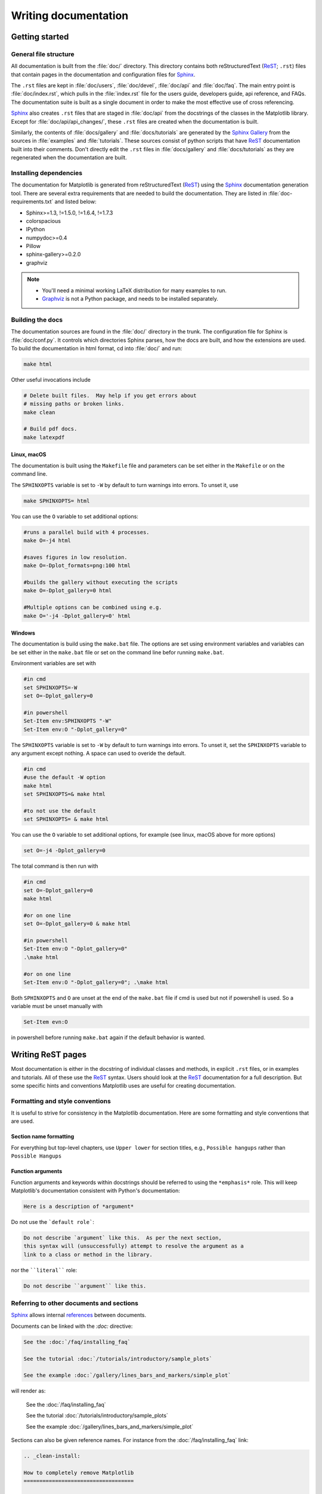 .. _documenting-matplotlib:

=====================
Writing documentation
=====================

Getting started
===============


General file structure
----------------------

All documentation is built from the :file:`doc/` directory.  This directory
contains both reStructuredText (ReST_; ``.rst``) files that contain pages in
the documentation and configuration files for Sphinx_.

The ``.rst`` files are kept in :file:`doc/users`,
:file:`doc/devel`, :file:`doc/api` and :file:`doc/faq`. The main entry point is
:file:`doc/index.rst`, which pulls in the :file:`index.rst` file for the users
guide, developers guide, api reference, and FAQs. The documentation suite is
built as a single document in order to make the most effective use of cross
referencing.

Sphinx_ also creates ``.rst`` files that are staged in :file:`doc/api` from
the docstrings of the classes in the Matplotlib library.  Except for
:file:`doc/api/api_changes/`, these ``.rst`` files are created when the
documentation is built.

Similarly, the contents of :file:`docs/gallery` and :file:`docs/tutorials` are
generated by the `Sphinx Gallery`_ from the sources in :file:`examples` and
:file:`tutorials`.  These sources consist of python scripts that have ReST_
documentation built into their comments.  Don't directly edit the
``.rst`` files in :file:`docs/gallery` and :file:`docs/tutorials` as they are
regenerated when the documentation are built.

Installing dependencies
-----------------------

The documentation for Matplotlib is generated from reStructuredText (ReST_)
using the Sphinx_ documentation generation tool. There are several extra
requirements that are needed to build the documentation. They are listed in
:file:`doc-requirements.txt` and listed below:

* Sphinx>=1.3, !=1.5.0, !=1.6.4, !=1.7.3
* colorspacious
* IPython
* numpydoc>=0.4
* Pillow
* sphinx-gallery>=0.2.0
* graphviz

.. note::

  * You'll need a minimal working LaTeX distribution for many examples to run.
  * `Graphviz <http://www.graphviz.org/Download.php>`_ is not a Python package,
    and needs to be installed separately.

Building the docs
-----------------

The documentation sources are found in the :file:`doc/` directory in the trunk.
The configuration file for Sphinx is :file:`doc/conf.py`. It controls which
directories Sphinx parses, how the docs are built, and how the extensions are
used. To build the documentation in html format, cd into :file:`doc/` and run:

.. code-block:: sh

   make html

Other useful invocations include

.. code-block:: sh

   # Delete built files.  May help if you get errors about 
   # missing paths or broken links. 
   make clean

   # Build pdf docs.
   make latexpdf

Linux, macOS
~~~~~~~~~~~~
The documentation is built using the ``Makefile`` file and parameters 
can be set either in the ``Makefile`` or on the command line.
 
The ``SPHINXOPTS`` variable is set to ``-W`` by default to turn warnings into
errors.  To unset it, use

.. code-block:: sh

   make SPHINXOPTS= html

You can use the ``O`` variable to set additional options:

.. code-block:: sh
    
    #runs a parallel build with 4 processes.
    make O=-j4 html 
    
    #saves figures in low resolution.
    make O=-Dplot_formats=png:100 html 
    
    #builds the gallery without executing the scripts
    make O=-Dplot_gallery=0 html 

    #Multiple options can be combined using e.g.    
    make O='-j4 -Dplot_gallery=0' html
    
Windows
~~~~~~~
   
The documentation is build using the ``make.bat`` file. The options are set using 
environment variables and variables can be set either in the 
``make.bat`` file or set on the command line befor running ``make.bat``.

Environment variables are set with

.. code-block:: sh

    #in cmd
    set SPHINXOPTS=-W
    set O=-Dplot_gallery=0  

    #in powershell
    Set-Item env:SPHINXOPTS "-W"
    Set-Item env:O "-Dplot_gallery=0" 

The ``SPHINXOPTS`` variable is set to ``-W`` by default to turn warnings into
errors.  To unset it, set the ``SPHINXOPTS`` variable to any argument except 
nothing. A space can used to overide the default.

.. code-block:: sh
    
    #in cmd
    #use the default -W option
    make html 
    set SPHINXOPTS=& make html
    
    #to not use the default
    set SPHINXOPTS= & make html
  
You can use the ``O`` variable to set additional options, for example (see 
linux, macOS above for more options) 

.. code-block:: sh

   set O=-j4 -Dplot_gallery=0
   
The total command is then run with 

.. code-block:: sh

    #in cmd
    set O=-Dplot_gallery=0
    make html
    
    #or on one line
    set O=-Dplot_gallery=0 & make html
     
    #in powershell
    Set-Item env:O "-Dplot_gallery=0"
    .\make html
    
    #or on one line
    Set-Item env:O "-Dplot_gallery=0"; .\make html
         
Both ``SPHINXOPTS`` and ``O`` are unset at the end of the ``make.bat`` file 
if cmd is used but not if powershell is used. So a variable must be unset 
manually with 

.. code-block:: sh

    Set-Item evn:O
    
in powershell before running ``make.bat`` again if the default behavior is 
wanted.
    
.. _writing-rest-pages:

Writing ReST pages
==================

Most documentation is either in the docstring of individual
classes and methods, in explicit ``.rst`` files, or in examples and tutorials.
All of these use the ReST_ syntax. Users should look at the ReST_ documentation
for a full description. But some specific hints and conventions Matplotlib
uses are useful for creating documentation.

Formatting and style conventions
--------------------------------

It is useful to strive for consistency in the Matplotlib documentation.  Here
are some formatting and style conventions that are used.

Section name formatting
~~~~~~~~~~~~~~~~~~~~~~~

For everything but top-level chapters,  use ``Upper lower`` for
section titles, e.g., ``Possible hangups`` rather than ``Possible
Hangups``

Function arguments
~~~~~~~~~~~~~~~~~~

Function arguments and keywords within docstrings should be referred to using
the ``*emphasis*`` role. This will keep Matplotlib's documentation consistent
with Python's documentation:

.. code-block:: rst

  Here is a description of *argument*

Do not use the ```default role```:

.. code-block:: rst

   Do not describe `argument` like this.  As per the next section,
   this syntax will (unsuccessfully) attempt to resolve the argument as a
   link to a class or method in the library.

nor the ````literal```` role:

.. code-block:: rst

   Do not describe ``argument`` like this.


.. _internal-section-refs:

Referring to other documents and sections
-----------------------------------------

Sphinx_ allows internal references_ between documents.

Documents can be linked with the `:doc:` directive:

.. code-block:: rst

   See the :doc:`/faq/installing_faq`

   See the tutorial :doc:`/tutorials/introductory/sample_plots`

   See the example :doc:`/gallery/lines_bars_and_markers/simple_plot`

will render as:

  See the :doc:`/faq/installing_faq`

  See the tutorial :doc:`/tutorials/introductory/sample_plots`

  See the example :doc:`/gallery/lines_bars_and_markers/simple_plot`

Sections can also be given reference names.  For instance from the
:doc:`/faq/installing_faq` link:

.. code-block:: rst

   .. _clean-install:

   How to completely remove Matplotlib
   ===================================

   Occasionally, problems with Matplotlib can be solved with a clean...

and refer to it using the standard reference syntax:

.. code-block:: rst

   See :ref:`clean-install`

will give the following link: :ref:`clean-install`

To maximize internal consistency in section labeling and references,
use hyphen separated, descriptive labels for section references.
Keep in mind that contents may be reorganized later, so
avoid top level names in references like ``user`` or ``devel``
or ``faq`` unless necessary, because for example the FAQ "what is a
backend?" could later become part of the users guide, so the label:

.. code-block:: rst

   .. _what-is-a-backend:

is better than:

.. code-block:: rst

   .. _faq-backend:

In addition, since underscores are widely used by Sphinx itself, use
hyphens to separate words.


Referring to other code
-----------------------

To link to other methods, classes, or modules in Matplotlib you can use
back ticks, for example:

.. code-block:: python

  `~matplotlib.collections.LineCollection`

returns a link to the documentation of
`~matplotlib.collections.LineCollection`.  For the full path of the
class to be shown, omit the tilde:

.. code-block:: python

  `matplotlib.collections.LineCollection`

to get `matplotlib.collections.LineCollection`.  It is often not
necessary to fully specify the class hierarchy unless there is a namespace
collision between two packages:

.. code-block:: python

  `~.LineCollection`

links just as well: `~.LineCollection`.

Other packages can also be linked via ``intersphinx``:

.. code-block:: Python

  `numpy.mean`

will return this link: `numpy.mean`.  This works for Python, Numpy, Scipy,
and Pandas (full list is in :file:`doc/conf.py`). Sometimes it is tricky
to get external Sphinx linking to work; to
check that a something exists to link to the following shell command outputs
a list of all objects that can be referenced (in this case for Numpy)::

  python -m sphinx.ext.intersphinx 'https://docs.scipy.org/doc/numpy/objects.inv'

.. _rst-figures-and-includes:

Including figures and files
---------------------------

Image files can directly included in pages with the ``image::`` directive.
e.g., :file:`users/navigation_toolbar.rst` displays the toolbar icons
with a call to a static image::

    .. image:: ../_static/toolbar.png

as rendered on the page: :ref:`navigation-toolbar`.

Files can be included verbatim.  For instance the ``matplotlibrc`` file
is important for customizing Matplotlib, and is included verbatim in the
tutorial in :doc:`/tutorials/introductory/customizing`::

    .. literalinclude:: ../../_static/matplotlibrc

This is rendered at the bottom of :doc:`/tutorials/introductory/customizing`.
Note that this is in a tutorial; see :ref:`writing-examples-and-tutorials`
below.

The examples directory is also copied to :file:`doc/gallery` by sphinx-gallery,
so plots from the examples directory can be included using

.. code-block:: rst

    .. plot:: gallery/pylab_examples/simple_plot.py

Note that the python script that generates the plot is referred to, rather than
any plot that is created.  Sphinx-gallery will provide the correct reference
when the documentation is built.


.. _writing-docstrings:

Writing docstrings
==================

Much of the documentation lives in "docstrings". These are comment blocks
in source code that explain how the code works. All new or edited docstrings
should conform to the numpydoc guidelines. These split the docstring into a
number of sections - see the `numpy documentation howto`_
for more details and a guide to how docstrings should be formatted.   Much of
the ReST_ syntax discussed above (:ref:writing-rest-pages) can be used for
links and references.  These docstrings eventually populate the
:file:`doc/api` directory and form the reference documentation for the
library.

Example docstring
-----------------

An example docstring looks like:

.. code-block:: python

  def hlines(self, y, xmin, xmax, colors='k', linestyles='solid',
             label='', **kwargs):
        """
        Plot horizontal lines at each *y* from *xmin* to *xmax*.

        Parameters
        ----------
        y : scalar or sequence of scalar
            y-indexes where to plot the lines.

        xmin, xmax : scalar or 1D array_like
            Respective beginning and end of each line. If scalars are
            provided, all lines will have same length.

        colors : array_like of colors, optional, default: 'k'

        linestyles : {'solid', 'dashed', 'dashdot', 'dotted'}, optional

        label : string, optional, default: ''

        Returns
        -------
        lines : `~matplotlib.collections.LineCollection`

        Other Parameters
        ----------------
        **kwargs : `~matplotlib.collections.LineCollection` properties.

        See also
        --------
        vlines : vertical lines
        axhline: horizontal line across the axes
        """

See the `~.Axes.hlines` documentation for how this renders.

The Sphinx_ website also contains plenty of documentation_ concerning ReST
markup and working with Sphinx in general.

.. note::

   Some parts of the documentation do not yet conform to the current
   documentation style. If in doubt, follow the rules given here and not what
   you may see in the source code. Pull requests updating docstrings to
   the current style are very welcome.

Formatting conventions
----------------------

The basic docstring conventions are covered in the `numpy documentation howto`_
and the Sphinx_ documentation.  Some Matplotlib-specific formatting conventions
to keep in mind:

* Matplotlib does not have a convention whether to use single-quotes or
  double-quotes.  There is a mixture of both in the current code.

* Long parameter lists should be wrapped using a ``\`` for continuation and
  starting on the new line without any indent:

  .. code-block:: python

     def add_axes(self, *args, **kwargs):
         """
         ...

         Parameters
         ----------
         projection :
             {'aitoff', 'hammer', 'lambert', 'mollweide', 'polar', \
     'rectilinear'}, optional
             The projection type of the axes.

         ...
         """

  Alternatively, you can describe the valid parameter values in a dedicated
  section of the docstring.

* Generally, do not add markup to types for ``Parameters`` and ``Returns``.
  This is usually not needed because Sphinx will link them automatically and
  would unnecessarily clutter the docstring. However, it does seem to fail in
  some situations. If you encounter such a case, you are allowed to add markup:

  .. code-block:: rst

     Returns
     -------
     lines : `~matplotlib.collections.LineCollection`

* rcParams can be referenced with the custom ``:rc:`` role:
  :literal:`:rc:\`foo\`` yields ``rcParams["foo"]``.

Deprecated formatting conventions
---------------------------------
* Formerly, we have used square brackets for explicit parameter lists
  ``['solid' | 'dashed' | 'dotted']``. With numpydoc we have switched to their
  standard using curly braces ``{'solid', 'dashed', 'dotted'}``.

Linking to other code
---------------------
To link to other methods, classes, or modules in Matplotlib you can encase
the name to refer to in back ticks, for example:

.. code-block:: python

  `~matplotlib.collections.LineCollection`

It is also possible to add links to code in Python, Numpy, Scipy, or Pandas.
Sometimes it is tricky to get external Sphinx linking to work; to check that
a something exists to link to the following shell command outputs a list of all
objects that can be referenced (in this case for Numpy)::

  python -m sphinx.ext.intersphinx 'https://docs.scipy.org/doc/numpy/objects.inv'


Function arguments
------------------
Function arguments and keywords within docstrings should be referred to using
the ``*emphasis*`` role. This will keep Matplotlib's documentation consistent
with Python's documentation:

.. code-block:: rst

  Here is a description of *argument*

Do not use the ```default role```:


.. code-block:: rst

   Do not describe `argument` like this.

nor the ````literal```` role:

.. code-block:: rst

   Do not describe ``argument`` like this.

Setters and getters
-------------------

Artist properties are implemented using setter and getter methods (because
Matplotlib predates the introductions of the `property` decorator in Python).
By convention, these setters and getters are named ``set_PROPERTYNAME`` and
``get_PROPERTYNAME``; the list of properties thusly defined on an artist and
their values can be listed by the `~.pyplot.setp` and `~.pyplot.getp` functions.

Property setter methods should indicate the values they accept using a (legacy)
special block in the docstring, starting with ``ACCEPTS``, as follows:

.. code-block:: python

   # in lines.py
   def set_linestyle(self, linestyle):
       """
       Set the linestyle of the line

       ACCEPTS: [ '-' | '--' | '-.' | ':' | 'steps' | 'None' | ' ' | '' ]
       """

The ACCEPTS block is used to render a table of all properties and their
acceptable values in the docs; it can also be displayed using, e.g.,
``plt.setp(Line2D)`` (all properties) or ``plt.setp(Line2D, 'linestyle')``
(just one property).

There are cases in which the ACCEPTS string is not useful in the
generated Sphinx documentation, e.g. if the valid parameters are already
defined in the numpydoc parameter list. You can hide the ACCEPTS string from
Sphinx by making it a ReST comment (i.e. use ``.. ACCEPTS:``):

.. code-block:: python

   def set_linestyle(self, linestyle):
       """
       An ACCEPTS string invisible to Sphinx.

       .. ACCEPTS: [ '-' | '--' | '-.' | ':' | 'steps' | 'None' | ' ' | '' ]
       """



Keyword arguments
-----------------

.. note::

  The information in this section is being actively discussed by the
  development team, so use the docstring interpolation only if necessary.
  This section has been left in place for now because this interpolation
  is part of the existing documentation.

Since Matplotlib uses a lot of pass-through ``kwargs``, e.g., in every function
that creates a line (`~.pyplot.plot`, `~.pyplot.semilogx`, `~.pyplot.semilogy`,
etc...), it can be difficult for the new user to know which ``kwargs`` are
supported.  Matplotlib uses a docstring interpolation scheme to support
documentation of every function that takes a ``**kwargs``.  The requirements
are:

1. single point of configuration so changes to the properties don't
   require multiple docstring edits.

2. as automated as possible so that as properties change, the docs
   are updated automatically.

The function `matplotlib.artist.kwdoc` and the decorator
`matplotlib.docstring.dedent_interpd` facilitate this.  They combine Python
string interpolation in the docstring with the Matplotlib artist introspection
facility that underlies ``setp`` and ``getp``.  The ``kwdoc`` function gives
the list of properties as a docstring. In order to use this in another
docstring, first update the ``matplotlib.docstring.interpd`` object, as seen in
this example from `matplotlib.lines`:

.. code-block:: python

  # in lines.py
  docstring.interpd.update(Line2D=artist.kwdoc(Line2D))

Then in any function accepting `~.Line2D` pass-through ``kwargs``, e.g.,
`matplotlib.axes.Axes.plot`:

.. code-block:: python

  # in axes.py
  @docstring.dedent_interpd
  def plot(self, *args, **kwargs):
      """
      Some stuff omitted

      The kwargs are Line2D properties:
      %(Line2D)s

      kwargs scalex and scaley, if defined, are passed on
      to autoscale_view to determine whether the x and y axes are
      autoscaled; default True.  See Axes.autoscale_view for more
      information
      """

Note there is a problem for `~matplotlib.artist.Artist` ``__init__`` methods,
e.g., `matplotlib.patches.Patch.__init__`, which supports ``Patch`` ``kwargs``,
since the artist inspector cannot work until the class is fully defined and
we can't modify the ``Patch.__init__.__doc__`` docstring outside the class
definition.  There are some some manual hacks in this case, violating the
"single entry point" requirement above -- see the ``docstring.interpd.update``
calls in `matplotlib.patches`.

.. _docstring-adding-figures:

Adding figures
--------------

As above (see :ref:`rst-figures-and-includes`), figures in the examples gallery
can be referenced with a `:plot:` directive pointing to the python script that
created the figure.  For instance the `~.Axes.legend` docstring references
the file :file:`examples/api/legend.py`:

.. code-block:: python

    """
     ...

    Examples
    --------

    .. plot:: gallery/api/legend.py
    """

Note that ``examples/api/legend.py`` has been mapped to
``gallery/api/legend.py``, a redirection that may be fixed in future
re-organization of the docs.

Plots can also be directly placed inside docstrings.  Details are in
:doc:`/devel/plot_directive`.  A short example is:

.. code-block:: python

    """
     ...

    Examples
    --------

    .. plot::
       import matplotlib.image as mpimg
       img = mpimg.imread('_static/stinkbug.png')
       imgplot = plt.imshow(img)
    """

An advantage of this style over referencing an example script is that the
code will also appear in interactive docstrings.

.. _writing-examples-and-tutorials:

Writing examples and tutorials
==============================

Examples and tutorials are python scripts that are run by `Sphinx Gallery`_
to create a gallery of images in the :file:`/doc/gallery` and
:file:`/doc/tutorials` directories respectively.  To exclude an example
from having an plot generated insert "sgskip" somewhere in the filename.

The format of these files is relatively straightforward.  Properly
formatted comment blocks are treated as ReST_ text, the code is
displayed, and figures are put into the built page.

For instance the example :doc:`/gallery/lines_bars_and_markers/simple_plot`
example is generated from
:file:`/examples/lines_bars_and_markers/simple_plot.py`, which looks like:

.. code-block:: python

    """
    ===========
    Simple Plot
    ===========

    Create a simple plot.
    """
    import matplotlib.pyplot as plt
    import numpy as np

    # Data for plotting
    t = np.arange(0.0, 2.0, 0.01)
    s = 1 + np.sin(2 * np.pi * t)

    # Note that using plt.subplots below is equivalent to using
    # fig = plt.figure and then ax = fig.add_subplot(111)
    fig, ax = plt.subplots()
    ax.plot(t, s)

    ax.set(xlabel='time (s)', ylabel='voltage (mV)',
           title='About as simple as it gets, folks')
    ax.grid()
    plt.show()

The first comment block is treated as ReST_ text.  The other comment blocks
render as comments in :doc:`/gallery/lines_bars_and_markers/simple_plot`.

Tutorials are made with the exact same mechanism, except they are longer, and
typically have more than one comment block (i.e.
:doc:`/tutorials/introductory/usage`).  The first comment block
can be the same as the example above.  Subsequent blocks of ReST text
are delimited by a line of `###` characters:

.. code-block:: python

    """
    ===========
    Simple Plot
    ===========

    Create a simple plot.
    """
    ...
    ax.grid()
    plt.show()

    ##########################################################################
    # Second plot
    # ===========
    #
    # This is a second plot that is very nice

    fig, ax = plt.subplots()
    ax.plot(np.sin(range(50)))

In this way text, code, and figures are output in a "notebook" style.

Order of examples in the gallery
--------------------------------

The order of the sections of the :ref:`tutorials` and the :ref:`gallery`, as
well as the order of the examples within each section are determined in a
two step process from within the :file:`/doc/sphinxext/gallery_order.py`:

* *Explicit order*: This file contains a list of folders for the section order
  and a list of examples for the subsection order. The order of the items
  shown in the doc pages is the order those items appear in those lists.
* *Implicit order*: If a folder or example is not in those lists, it will be
  appended after the explicitely ordered items and all of those additional
  items will be ordered by pathname (for the sections) or by filename
  (for the subsections).

As a consequence, if you want to let your example appear in a certain
position in the gallery, extend those lists with your example.
In case no explicit order is desired or necessary, still make sure
to name your example consistently, i.e. use the main function or subject
of the example as first word in the filename; e.g. an image example
should ideally be named similar to :file:`imshow_mynewexample.py`.

Miscellaneous
=============

Adding animations
-----------------

There is a Matplotlib Google/Gmail account with username ``mplgithub``
which was used to setup the github account but can be used for other
purposes, like hosting Google docs or Youtube videos.  You can embed a
Matplotlib animation in the docs by first saving the animation as a
movie using :meth:`matplotlib.animation.Animation.save`, and then
uploading to `matplotlib's Youtube
channel <https://www.youtube.com/user/matplotlib>`_ and inserting the
embedding string youtube provides like:

.. code-block:: rst

  .. raw:: html

     <iframe width="420" height="315"
       src="http://www.youtube.com/embed/32cjc6V0OZY"
       frameborder="0" allowfullscreen>
     </iframe>

An example save command to generate a movie looks like this

.. code-block:: python

    ani = animation.FuncAnimation(fig, animate, np.arange(1, len(y)),
        interval=25, blit=True, init_func=init)

    ani.save('double_pendulum.mp4', fps=15)

Contact Michael Droettboom for the login password to upload youtube videos of
google docs to the mplgithub account.

.. _inheritance-diagrams:

Generating inheritance diagrams
-------------------------------

Class inheritance diagrams can be generated with the
``inheritance-diagram`` directive.  To use it, provide the
directive with a number of class or module names (separated by
whitespace).  If a module name is provided, all classes in that module
will be used.  All of the ancestors of these classes will be included
in the inheritance diagram.

A single option is available: *parts* controls how many of parts in
the path to the class are shown.  For example, if *parts* == 1, the
class ``matplotlib.patches.Patch`` is shown as ``Patch``.  If *parts*
== 2, it is shown as ``patches.Patch``.  If *parts* == 0, the full
path is shown.

Example:

.. code-block:: rst

    .. inheritance-diagram:: matplotlib.patches matplotlib.lines matplotlib.text
       :parts: 2

.. inheritance-diagram:: matplotlib.patches matplotlib.lines matplotlib.text
   :parts: 2

.. _emacs-helpers:

Emacs helpers
-------------

There is an emacs mode `rst.el
<http://docutils.sourceforge.net/tools/editors/emacs/rst.el>`_ which
automates many important ReST tasks like building and updating
table-of-contents, and promoting or demoting section headings.  Here
is the basic ``.emacs`` configuration:

.. code-block:: lisp

    (require 'rst)
    (setq auto-mode-alist
          (append '(("\\.txt$" . rst-mode)
                    ("\\.rst$" . rst-mode)
                    ("\\.rest$" . rst-mode)) auto-mode-alist))

Some helpful functions::

    C-c TAB - rst-toc-insert

      Insert table of contents at point

    C-c C-u - rst-toc-update

        Update the table of contents at point

    C-c C-l rst-shift-region-left

        Shift region to the left

    C-c C-r rst-shift-region-right

        Shift region to the right

.. TODO: Add section about uploading docs

.. _ReST: http://docutils.sourceforge.net/rst.html
.. _Sphinx: http://www.sphinx-doc.org
.. _documentation: http://www.sphinx-doc.org/contents.html
.. _`inline markup`: http://www.sphinx-doc.org/markup/inline.html
.. _index: http://www.sphinx-doc.org/markup/para.html#index-generating-markup
.. _`Sphinx Gallery`: https://sphinx-gallery.readthedocs.io/en/latest/
.. _references: http://www.sphinx-doc.org/en/stable/markup/inline.html
.. _`numpy documentation howto`: https://github.com/numpy/numpy/blob/master/doc/HOWTO_DOCUMENT.rst.txt
